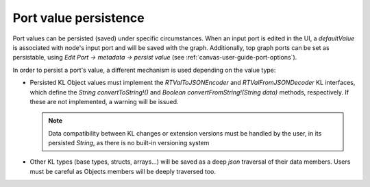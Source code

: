 .. _canvas-programmer-guide-valuepersistance:

Port value persistence
====================================

Port values can be persisted (saved) under specific circumstances. When an input port is edited in the UI, a `defaultValue` is associated with node's input port and will be saved with the graph. Additionally, top graph ports can be set as persistable, using `Edit Port -> metadata -> persist value` (see :ref:`canvas-user-guide-port-options`).

In order to persist a port's value, a different mechanism is used depending on the value type:

- Persisted KL Object values must implement the `RTValToJSONEncoder` and `RTValFromJSONDecoder` KL interfaces, which define
  the `String convertToString!()` and `Boolean convertFromString!(String data)` methods, respectively. If these are not implemented, a warning will be issued.

  .. note:: Data compatibility between KL changes or extension versions must be handled by the user, in its persisted `String`, as there is no built-in versioning system

- Other KL types (base types, structs, arrays...) will be saved as a deep `json` traversal of their data members. Users must be careful as Objects members will be deeply traversed too.
